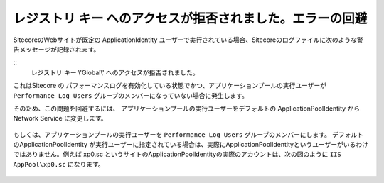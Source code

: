 ================================================================
レジストリ キー へのアクセスが拒否されました。エラーの回避
================================================================
SitecoreのWebサイトが既定の ApplicationIdentity ユーザーで実行されている場合、Sitecoreのログファイルに次のような警告メッセージが記録されます。

::
 レジストリ キー \\'Global\\' へのアクセスが拒否されました。

これはSitecore の パフォーマンスログを有効化している状態でかつ、アプリケーションプールの実行ユーザーが ``Performance Log Users`` グループのメンバーになっていない場合に発生します。

そのため、この問題を回避するには、 アプリケーションプールの実行ユーザーをデフォルトの ApplicationPoolIdentity から Network Service に変更します。

.. figure:: /images/misc/misc-regerr01.png

もしくは、アプリケーションプールの実行ユーザーを ``Performance Log Users`` グループのメンバーにします。 デフォルトのApplicationPoolIdentity が実行ユーザーに指定されている場合は、実際にApplicationPoolIdentityというユーザーがいるわけではありません。例えば xp0.sc というサイトのApplicationPoolIdentityの実際のアカウントは、次の図のように ``IIS AppPool\xp0.sc`` になります。

.. figure:: /images/misc/misc-regerr02.png

